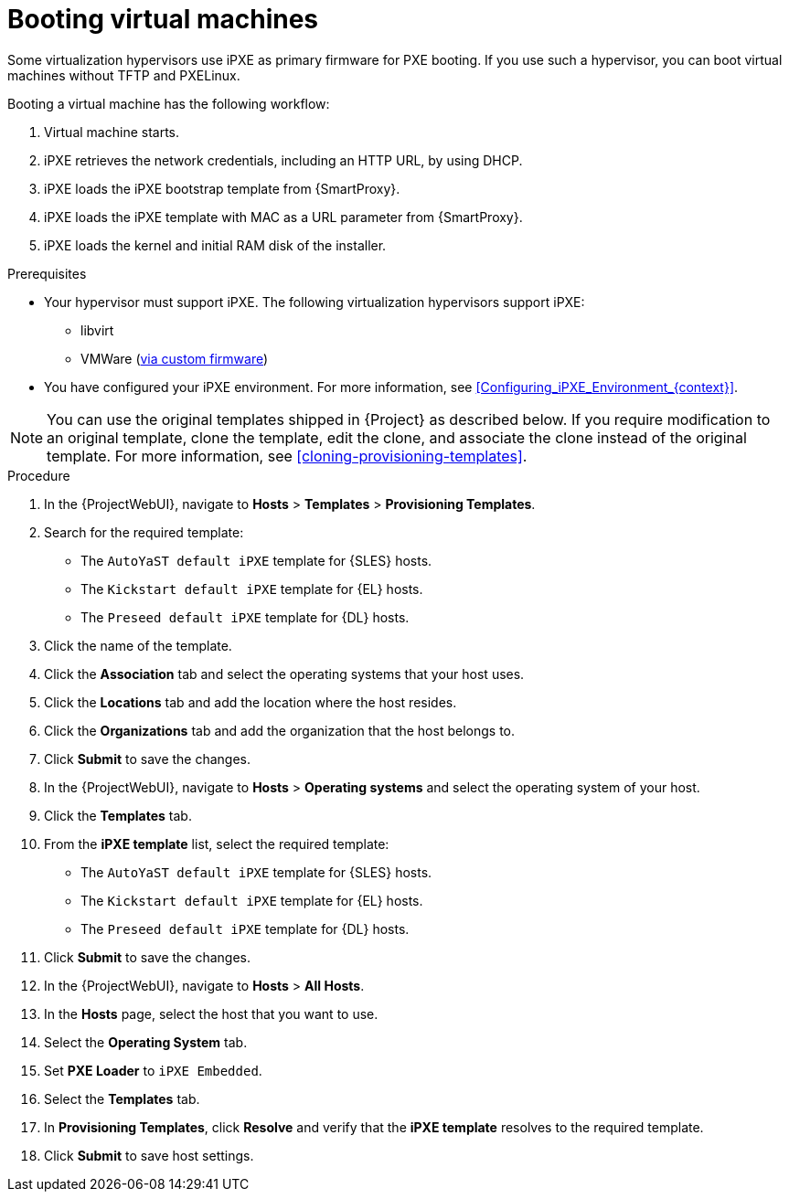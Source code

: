 :_mod-docs-content-type: PROCEDURE

[id="Booting_Virtual_Machines_{context}"]
= Booting virtual machines

Some virtualization hypervisors use iPXE as primary firmware for PXE booting.
If you use such a hypervisor, you can boot virtual machines without TFTP and PXELinux.

Booting a virtual machine has the following workflow:

. Virtual machine starts.
. iPXE retrieves the network credentials, including an HTTP URL, by using DHCP.
. iPXE loads the iPXE bootstrap template from {SmartProxy}.
. iPXE loads the iPXE template with MAC as a URL parameter from {SmartProxy}.
. iPXE loads the kernel and initial RAM disk of the installer.

.Prerequisites
* Your hypervisor must support iPXE.
The following virtualization hypervisors support iPXE:

** libvirt
ifndef::satellite[]
** VMWare (https://ipxe.org/howto/vmware[via custom firmware])
endif::[]
* You have configured your iPXE environment.
For more information, see xref:Configuring_iPXE_Environment_{context}[].

[NOTE]
====
You can use the original templates shipped in {Project} as described below.
If you require modification to an original template, clone the template, edit the clone, and associate the clone instead of the original template.
For more information, see xref:cloning-provisioning-templates[].
====

.Procedure
. In the {ProjectWebUI}, navigate to *Hosts* > *Templates* > *Provisioning Templates*.
ifdef::satellite[]
. Search for the `Kickstart default iPXE` template.
endif::[]
ifndef::satellite[]
. Search for the required template:
* The `AutoYaST default iPXE` template for {SLES} hosts.
* The `Kickstart default iPXE` template for {EL} hosts.
* The `Preseed default iPXE` template for {DL} hosts.
endif::[]
. Click the name of the template.
. Click the *Association* tab and select the operating systems that your host uses.
. Click the *Locations* tab and add the location where the host resides.
. Click the *Organizations* tab and add the organization that the host belongs to.
. Click *Submit* to save the changes.
. In the {ProjectWebUI}, navigate to *Hosts* > *Operating systems* and select the operating system of your host.
. Click the *Templates* tab.
ifdef::satellite[]
. From the *iPXE template* list, select the `Kickstart default iPXE` template.
endif::[]
ifndef::satellite[]
. From the *iPXE template* list, select the required template:
* The `AutoYaST default iPXE` template for {SLES} hosts.
* The `Kickstart default iPXE` template for {EL} hosts.
* The `Preseed default iPXE` template for {DL} hosts.
endif::[]
. Click *Submit* to save the changes.
. In the {ProjectWebUI}, navigate to *Hosts* > *All Hosts*.
. In the *Hosts* page, select the host that you want to use.
. Select the *Operating System* tab.
. Set *PXE Loader* to `iPXE Embedded`.
. Select the *Templates* tab.
. In *Provisioning Templates*, click *Resolve* and verify that the *iPXE template* resolves to the required template.
. Click *Submit* to save host settings.
